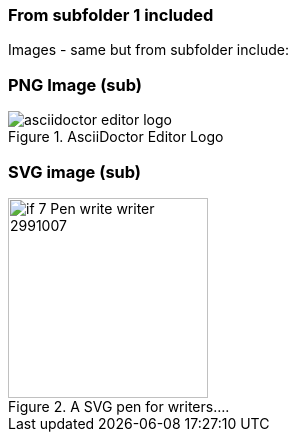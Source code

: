=== From subfolder 1 included

Images - same but from subfolder include:

=== PNG Image (sub)
image::asciidoctor-editor-logo.png[title="AsciiDoctor Editor Logo" opts="inline"]

=== SVG image (sub)
image::if_7_Pen_write_writer_2991007.svg[title="A SVG pen for writers...." opts="interactive,inline", 200,200] 

